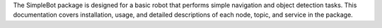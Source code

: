 The SimpleBot package is designed for a basic robot that performs simple
navigation and object detection tasks. This documentation covers installation,
usage, and detailed descriptions of each node, topic, and service in the package.